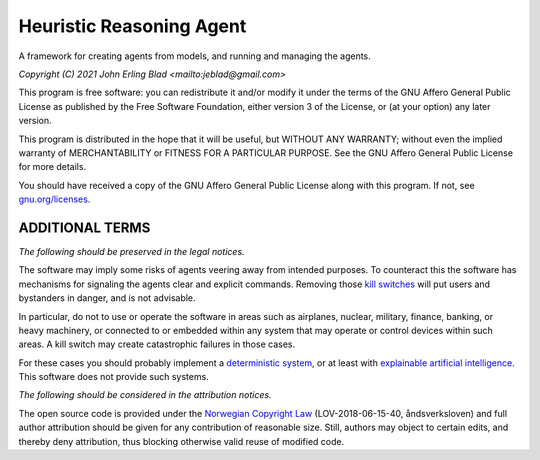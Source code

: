 Heuristic Reasoning Agent
=========================

A framework for creating agents from models, and running and managing the agents.

*Copyright (C) 2021 John Erling Blad <mailto:jeblad@gmail.com>*

This program is free software: you can redistribute it and/or modify it under the terms of the GNU Affero General Public License as published by the Free Software Foundation, either version 3 of the License, or (at your option) any later version.

This program is distributed in the hope that it will be useful, but WITHOUT ANY WARRANTY; without even the implied warranty of MERCHANTABILITY or FITNESS FOR A PARTICULAR PURPOSE. See the GNU Affero General Public License for more details.

You should have received a copy of the GNU Affero General Public License along with this program.  If not, see `gnu.org/licenses <http://www.gnu.org/licenses/>`_.

ADDITIONAL TERMS
----------------

*The following should be preserved in the legal notices.*

The software may imply some risks of agents veering away from intended purposes. To counteract this the software has mechanisms for signaling the agents clear and explicit commands. Removing those `kill switches <https://en.wikipedia.org/wiki/Kill_switch>`_ will put users and bystanders in danger, and is not advisable.

In particular, do not to use or operate the software in areas such as airplanes, nuclear, military, finance, banking, or heavy machinery, or connected to or embedded within any system that may operate or control devices within such areas. A kill switch may create catastrophic failures in those cases.

For these cases you should probably implement a `deterministic system <https://en.wikipedia.org/wiki/Deterministic_system>`_, or at least with `explainable artificial intelligence <https://en.wikipedia.org/wiki/Explainable_artificial_intelligence>`_. This software does not provide such systems.

*The following should be considered in the attribution notices.*

The open source code is provided under the `Norwegian Copyright Law <https://lovdata.no/dokument/NL/lov/2018-06-15-40>`_ (LOV-2018-06-15-40, åndsverksloven) and full author attribution should be given for any contribution of reasonable size. Still, authors may object to certain edits, and thereby deny attribution, thus blocking otherwise valid reuse of modified code.
